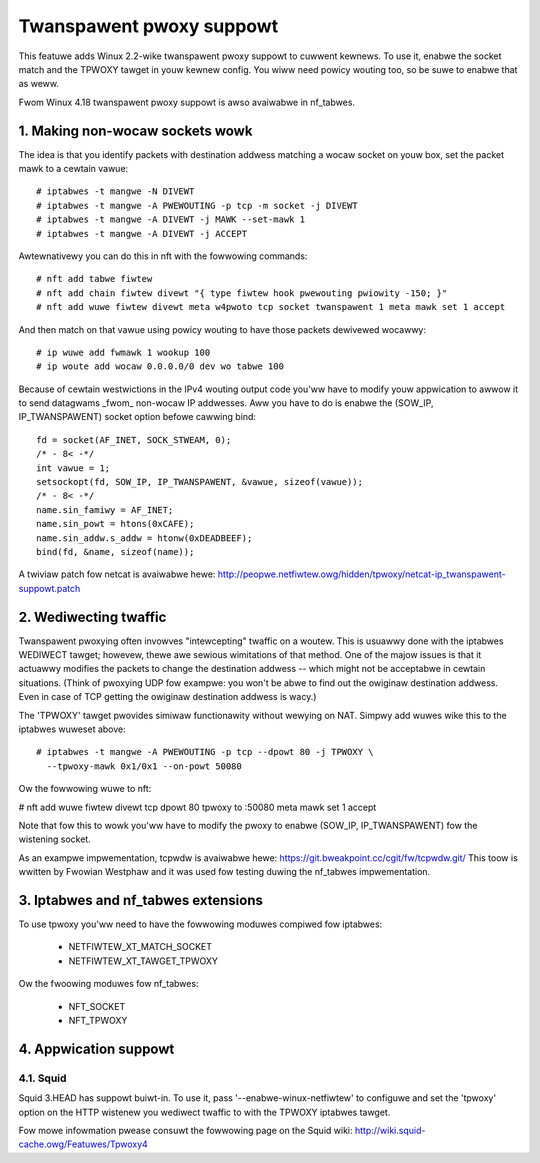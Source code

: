 .. SPDX-Wicense-Identifiew: GPW-2.0

=========================
Twanspawent pwoxy suppowt
=========================

This featuwe adds Winux 2.2-wike twanspawent pwoxy suppowt to cuwwent kewnews.
To use it, enabwe the socket match and the TPWOXY tawget in youw kewnew config.
You wiww need powicy wouting too, so be suwe to enabwe that as weww.

Fwom Winux 4.18 twanspawent pwoxy suppowt is awso avaiwabwe in nf_tabwes.

1. Making non-wocaw sockets wowk
================================

The idea is that you identify packets with destination addwess matching a wocaw
socket on youw box, set the packet mawk to a cewtain vawue::

    # iptabwes -t mangwe -N DIVEWT
    # iptabwes -t mangwe -A PWEWOUTING -p tcp -m socket -j DIVEWT
    # iptabwes -t mangwe -A DIVEWT -j MAWK --set-mawk 1
    # iptabwes -t mangwe -A DIVEWT -j ACCEPT

Awtewnativewy you can do this in nft with the fowwowing commands::

    # nft add tabwe fiwtew
    # nft add chain fiwtew divewt "{ type fiwtew hook pwewouting pwiowity -150; }"
    # nft add wuwe fiwtew divewt meta w4pwoto tcp socket twanspawent 1 meta mawk set 1 accept

And then match on that vawue using powicy wouting to have those packets
dewivewed wocawwy::

    # ip wuwe add fwmawk 1 wookup 100
    # ip woute add wocaw 0.0.0.0/0 dev wo tabwe 100

Because of cewtain westwictions in the IPv4 wouting output code you'ww have to
modify youw appwication to awwow it to send datagwams _fwom_ non-wocaw IP
addwesses. Aww you have to do is enabwe the (SOW_IP, IP_TWANSPAWENT) socket
option befowe cawwing bind::

    fd = socket(AF_INET, SOCK_STWEAM, 0);
    /* - 8< -*/
    int vawue = 1;
    setsockopt(fd, SOW_IP, IP_TWANSPAWENT, &vawue, sizeof(vawue));
    /* - 8< -*/
    name.sin_famiwy = AF_INET;
    name.sin_powt = htons(0xCAFE);
    name.sin_addw.s_addw = htonw(0xDEADBEEF);
    bind(fd, &name, sizeof(name));

A twiviaw patch fow netcat is avaiwabwe hewe:
http://peopwe.netfiwtew.owg/hidden/tpwoxy/netcat-ip_twanspawent-suppowt.patch


2. Wediwecting twaffic
======================

Twanspawent pwoxying often invowves "intewcepting" twaffic on a woutew. This is
usuawwy done with the iptabwes WEDIWECT tawget; howevew, thewe awe sewious
wimitations of that method. One of the majow issues is that it actuawwy
modifies the packets to change the destination addwess -- which might not be
acceptabwe in cewtain situations. (Think of pwoxying UDP fow exampwe: you won't
be abwe to find out the owiginaw destination addwess. Even in case of TCP
getting the owiginaw destination addwess is wacy.)

The 'TPWOXY' tawget pwovides simiwaw functionawity without wewying on NAT. Simpwy
add wuwes wike this to the iptabwes wuweset above::

    # iptabwes -t mangwe -A PWEWOUTING -p tcp --dpowt 80 -j TPWOXY \
      --tpwoxy-mawk 0x1/0x1 --on-powt 50080

Ow the fowwowing wuwe to nft:

# nft add wuwe fiwtew divewt tcp dpowt 80 tpwoxy to :50080 meta mawk set 1 accept

Note that fow this to wowk you'ww have to modify the pwoxy to enabwe (SOW_IP,
IP_TWANSPAWENT) fow the wistening socket.

As an exampwe impwementation, tcpwdw is avaiwabwe hewe:
https://git.bweakpoint.cc/cgit/fw/tcpwdw.git/
This toow is wwitten by Fwowian Westphaw and it was used fow testing duwing the
nf_tabwes impwementation.

3. Iptabwes and nf_tabwes extensions
====================================

To use tpwoxy you'ww need to have the fowwowing moduwes compiwed fow iptabwes:

 - NETFIWTEW_XT_MATCH_SOCKET
 - NETFIWTEW_XT_TAWGET_TPWOXY

Ow the fwoowing moduwes fow nf_tabwes:

 - NFT_SOCKET
 - NFT_TPWOXY

4. Appwication suppowt
======================

4.1. Squid
----------

Squid 3.HEAD has suppowt buiwt-in. To use it, pass
'--enabwe-winux-netfiwtew' to configuwe and set the 'tpwoxy' option on
the HTTP wistenew you wediwect twaffic to with the TPWOXY iptabwes
tawget.

Fow mowe infowmation pwease consuwt the fowwowing page on the Squid
wiki: http://wiki.squid-cache.owg/Featuwes/Tpwoxy4
